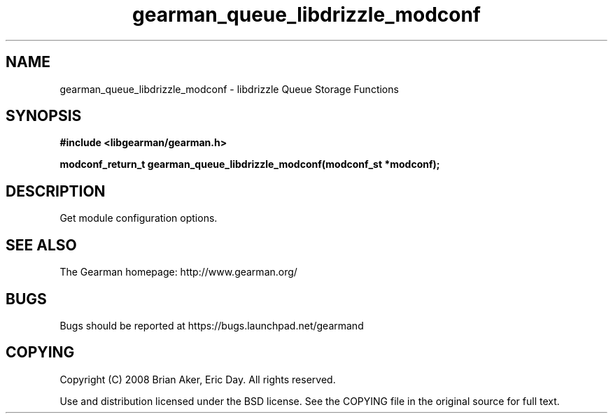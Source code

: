 .TH gearman_queue_libdrizzle_modconf 3 2009-06-01 "Gearman" "Gearman"
.SH NAME
gearman_queue_libdrizzle_modconf \- libdrizzle Queue Storage Functions
.SH SYNOPSIS
.B #include <libgearman/gearman.h>
.sp
.BI "modconf_return_t gearman_queue_libdrizzle_modconf(modconf_st *modconf);"
.SH DESCRIPTION
Get module configuration options.
.SH "SEE ALSO"
The Gearman homepage: http://www.gearman.org/
.SH BUGS
Bugs should be reported at https://bugs.launchpad.net/gearmand
.SH COPYING
Copyright (C) 2008 Brian Aker, Eric Day. All rights reserved.

Use and distribution licensed under the BSD license. See the COPYING file in the original source for full text.
